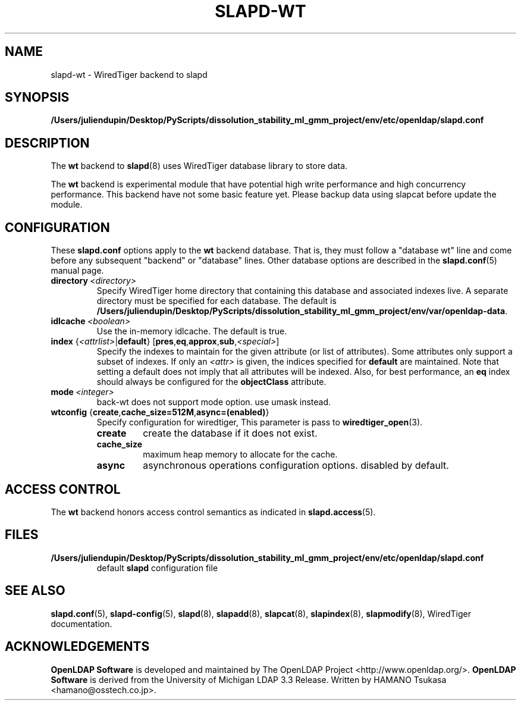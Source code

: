 .lf 1 stdin
.TH SLAPD-WT 5 "2025/05/22" "OpenLDAP 2.6.10"
.\" Copyright 2011-2024 The OpenLDAP Foundation All Rights Reserved.
.\" Copying restrictions apply.  See COPYRIGHT/LICENSE.
.\" $OpenLDAP$
.SH NAME
slapd\-wt \- WiredTiger backend to slapd
.SH SYNOPSIS
.B /Users/juliendupin/Desktop/PyScripts/dissolution_stability_ml_gmm_project/env/etc/openldap/slapd.conf
.SH DESCRIPTION
The \fBwt\fP backend to
.BR slapd (8)
uses WiredTiger database library to store data.
.LP
The \fBwt\fP backend is experimental module that have potential high
write performance and high concurrency performance.
This backend have not some basic feature yet. Please backup data using
slapcat before update the module.

.SH CONFIGURATION
These
.B slapd.conf
options apply to the \fBwt\fP backend database.
That is, they must follow a "database wt" line and
come before any subsequent "backend" or "database" lines.
Other database options are described in the
.BR slapd.conf (5)
manual page.
.TP
.BI directory \ <directory>
Specify WiredTiger home directory that containing this database and
associated indexes live.
A separate directory must be specified for each database.
The default is
.BR /Users/juliendupin/Desktop/PyScripts/dissolution_stability_ml_gmm_project/env/var/openldap\-data .
.TP
.BI idlcache \ <boolean>
Use the in-memory idlcache. The default is true.
.TP
\fBindex \fR{\fI<attrlist>\fR|\fBdefault\fR} [\fBpres\fR,\fBeq\fR,\fBapprox\fR,\fBsub\fR,\fI<special>\fR]
Specify the indexes to maintain for the given attribute (or
list of attributes).
Some attributes only support a subset of indexes.
If only an \fI<attr>\fP is given, the indices specified for \fBdefault\fR
are maintained.
Note that setting a default does not imply that all attributes will be
indexed. Also, for best performance, an
.B eq
index should always be configured for the
.B objectClass
attribute.
.TP
.BI mode \ <integer>
back-wt does not support mode option. use umask instead.
.TP
\fBwtconfig \fR{\fBcreate\fR,\fBcache_size=512M\fR,\fBasync=(enabled)\fR}
Specify configuration for wiredtiger, This parameter is pass to
.BR wiredtiger_open (3).
.RS
.TP
.B create
create the database if it does not exist.
.RE
.RS
.TP
.B cache_size
maximum heap memory to allocate for the cache.
.RE
.RS
.TP
.B async
asynchronous operations configuration options. disabled by default.
.RE
.RS

.SH ACCESS CONTROL
The
.B wt
backend honors access control semantics as indicated in
.BR slapd.access (5).
.SH FILES
.TP
.B /Users/juliendupin/Desktop/PyScripts/dissolution_stability_ml_gmm_project/env/etc/openldap/slapd.conf
default
.B slapd
configuration file
.SH SEE ALSO
.BR slapd.conf (5),
.BR slapd\-config (5),
.BR slapd (8),
.BR slapadd (8),
.BR slapcat (8),
.BR slapindex (8),
.BR slapmodify (8),
WiredTiger documentation.
.SH ACKNOWLEDGEMENTS
.lf 1 ./../Project
.\" Shared Project Acknowledgement Text
.B "OpenLDAP Software"
is developed and maintained by The OpenLDAP Project <http://www.openldap.org/>.
.B "OpenLDAP Software"
is derived from the University of Michigan LDAP 3.3 Release.  
.lf 97 stdin
Written by HAMANO Tsukasa <hamano@osstech.co.jp>.
